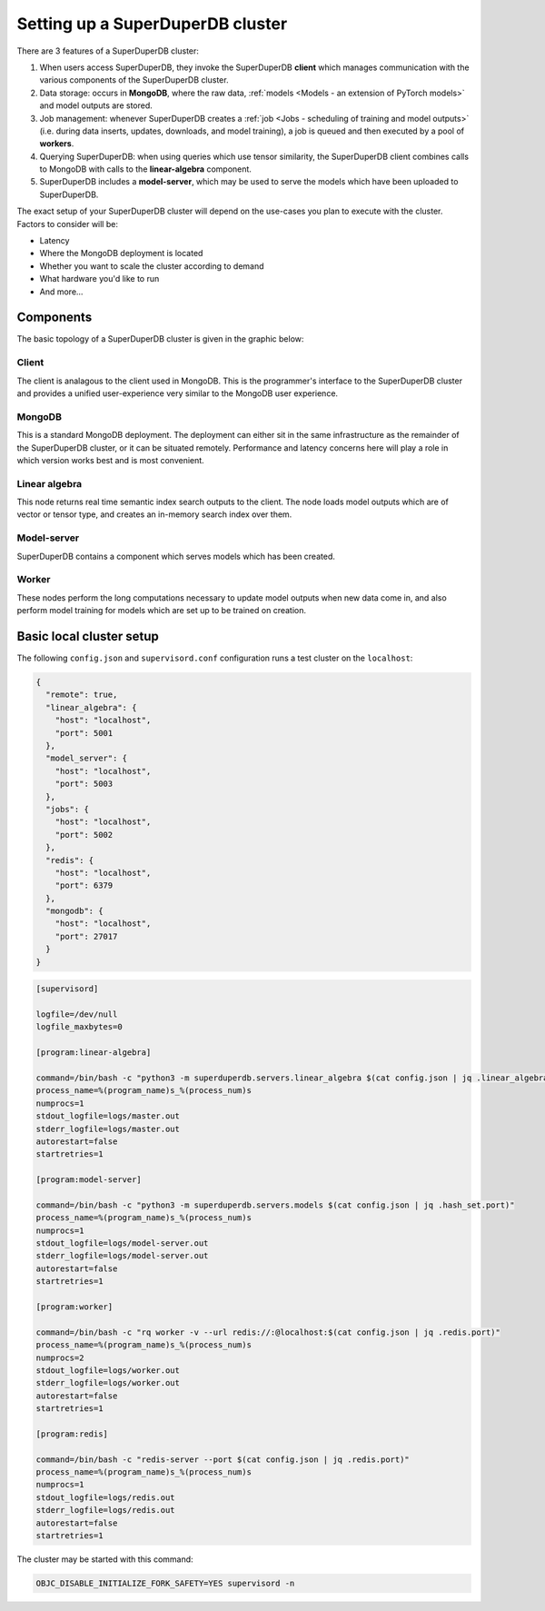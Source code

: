 Setting up a SuperDuperDB cluster
=================================

There are 3 features of a SuperDuperDB cluster:

1. When users access SuperDuperDB, they invoke the SuperDuperDB **client** which manages communication
   with the various components of the SuperDuperDB cluster.
2. Data storage: occurs in **MongoDB**, where the raw data,
   :ref:`models <Models - an extension of PyTorch models>` and model outputs are stored.
3. Job management: whenever SuperDuperDB creates a :ref:`job <Jobs - scheduling of training and model outputs>`
   (i.e. during data inserts, updates, downloads, and model training), a job is queued and
   then executed by a pool of **workers**.
4. Querying SuperDuperDB: when using queries which use tensor similarity, the SuperDuperDB client
   combines calls to MongoDB with calls to the **linear-algebra** component.
5. SuperDuperDB includes a **model-server**, which may be used to serve the models which have
   been uploaded to SuperDuperDB.

The exact setup of your SuperDuperDB cluster will depend on the use-cases you
plan to execute with the cluster. Factors to consider will be:

- Latency
- Where the MongoDB deployment is located
- Whether you want to scale the cluster according to demand
- What hardware you'd like to run
- And more...

Components
----------

The basic topology of a SuperDuperDB cluster is given in the graphic below:

.. image:: img/architecture_now.png
    :width: 80%

Client
^^^^^^

The client is analagous to the client used in MongoDB. This is the programmer's interface to
the SuperDuperDB cluster and provides a unified user-experience very similar to the MongoDB
user experience.

MongoDB
^^^^^^^

This is a standard MongoDB deployment. The deployment can either sit in the same infrastructure
as the remainder of the SuperDuperDB cluster, or it can be situated remotely. Performance and latency
concerns here will play a role in which version works best and is most convenient.

Linear algebra 
^^^^^^^^^^^^^^

This node returns real time semantic index search outputs to the client. The node loads
model outputs which are of vector or tensor type, and creates an in-memory search index over
them.

Model-server
^^^^^^^^^^^^

SuperDuperDB contains a component which serves models which has been created.

Worker
^^^^^^

These nodes perform the long computations necessary to update model outputs when new data
come in, and also perform model training for models which are set up to be trained on creation.

Basic local cluster setup
-------------------------

The following ``config.json`` and ``supervisord.conf`` configuration runs a test cluster
on the ``localhost``:

.. code-block:: json

    {
      "remote": true,
      "linear_algebra": {
        "host": "localhost",
        "port": 5001
      },
      "model_server": {
        "host": "localhost",
        "port": 5003
      },
      "jobs": {
        "host": "localhost",
        "port": 5002
      },
      "redis": {
        "host": "localhost",
        "port": 6379
      },
      "mongodb": {
        "host": "localhost",
        "port": 27017
      }
    }

.. code-block::

    [supervisord]

    logfile=/dev/null
    logfile_maxbytes=0

    [program:linear-algebra]

    command=/bin/bash -c "python3 -m superduperdb.servers.linear_algebra $(cat config.json | jq .linear_algebra.port)"
    process_name=%(program_name)s_%(process_num)s
    numprocs=1
    stdout_logfile=logs/master.out
    stderr_logfile=logs/master.out
    autorestart=false
    startretries=1

    [program:model-server]

    command=/bin/bash -c "python3 -m superduperdb.servers.models $(cat config.json | jq .hash_set.port)"
    process_name=%(program_name)s_%(process_num)s
    numprocs=1
    stdout_logfile=logs/model-server.out
    stderr_logfile=logs/model-server.out
    autorestart=false
    startretries=1

    [program:worker]

    command=/bin/bash -c "rq worker -v --url redis://:@localhost:$(cat config.json | jq .redis.port)"
    process_name=%(program_name)s_%(process_num)s
    numprocs=2
    stdout_logfile=logs/worker.out
    stderr_logfile=logs/worker.out
    autorestart=false
    startretries=1

    [program:redis]

    command=/bin/bash -c "redis-server --port $(cat config.json | jq .redis.port)"
    process_name=%(program_name)s_%(process_num)s
    numprocs=1
    stdout_logfile=logs/redis.out
    stderr_logfile=logs/redis.out
    autorestart=false
    startretries=1

The cluster may be started with this command:

.. code-block:: bash

    OBJC_DISABLE_INITIALIZE_FORK_SAFETY=YES supervisord -n
